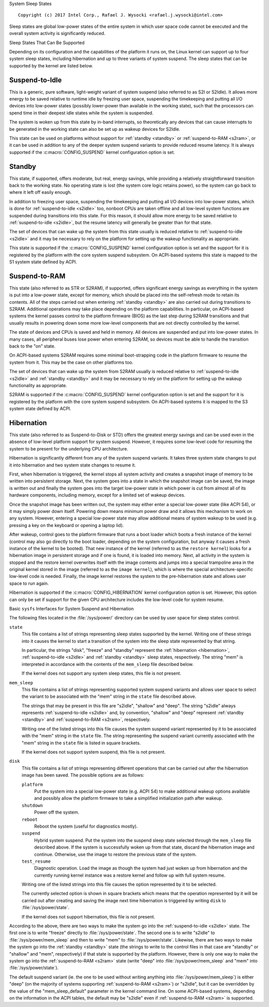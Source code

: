 System Sleep States

::

 Copyright (c) 2017 Intel Corp., Rafael J. Wysocki <rafael.j.wysocki@intel.com>

Sleep states are global low-power states of the entire system in which user
space code cannot be executed and the overall system activity is significantly
reduced.


Sleep States That Can Be Supported

Depending on its configuration and the capabilities of the platform it runs on,
the Linux kernel can support up to four system sleep states, including
hibernation and up to three variants of system suspend.  The sleep states that
can be supported by the kernel are listed below.

.. _s2idle:

Suspend-to-Idle
---------------

This is a generic, pure software, light-weight variant of system suspend (also
referred to as S2I or S2Idle).  It allows more energy to be saved relative to
runtime idle by freezing user space, suspending the timekeeping and putting all
I/O devices into low-power states (possibly lower-power than available in the
working state), such that the processors can spend time in their deepest idle
states while the system is suspended.

The system is woken up from this state by in-band interrupts, so theoretically
any devices that can cause interrupts to be generated in the working state can
also be set up as wakeup devices for S2Idle.

This state can be used on platforms without support for :ref:`standby <standby>`
or :ref:`suspend-to-RAM <s2ram>`, or it can be used in addition to any of the
deeper system suspend variants to provide reduced resume latency.  It is always
supported if the :c:macro:`CONFIG_SUSPEND` kernel configuration option is set.

.. _standby:

Standby
-------

This state, if supported, offers moderate, but real, energy savings, while
providing a relatively straightforward transition back to the working state.  No
operating state is lost (the system core logic retains power), so the system can
go back to where it left off easily enough.

In addition to freezing user space, suspending the timekeeping and putting all
I/O devices into low-power states, which is done for :ref:`suspend-to-idle
<s2idle>` too, nonboot CPUs are taken offline and all low-level system functions
are suspended during transitions into this state.  For this reason, it should
allow more energy to be saved relative to :ref:`suspend-to-idle <s2idle>`, but
the resume latency will generally be greater than for that state.

The set of devices that can wake up the system from this state usually is
reduced relative to :ref:`suspend-to-idle <s2idle>` and it may be necessary to
rely on the platform for setting up the wakeup functionality as appropriate.

This state is supported if the :c:macro:`CONFIG_SUSPEND` kernel configuration
option is set and the support for it is registered by the platform with the
core system suspend subsystem.  On ACPI-based systems this state is mapped to
the S1 system state defined by ACPI.

.. _s2ram:

Suspend-to-RAM
--------------

This state (also referred to as STR or S2RAM), if supported, offers significant
energy savings as everything in the system is put into a low-power state, except
for memory, which should be placed into the self-refresh mode to retain its
contents.  All of the steps carried out when entering :ref:`standby <standby>`
are also carried out during transitions to S2RAM.  Additional operations may
take place depending on the platform capabilities.  In particular, on ACPI-based
systems the kernel passes control to the platform firmware (BIOS) as the last
step during S2RAM transitions and that usually results in powering down some
more low-level components that are not directly controlled by the kernel.

The state of devices and CPUs is saved and held in memory.  All devices are
suspended and put into low-power states.  In many cases, all peripheral buses
lose power when entering S2RAM, so devices must be able to handle the transition
back to the "on" state.

On ACPI-based systems S2RAM requires some minimal boot-strapping code in the
platform firmware to resume the system from it.  This may be the case on other
platforms too.

The set of devices that can wake up the system from S2RAM usually is reduced
relative to :ref:`suspend-to-idle <s2idle>` and :ref:`standby <standby>` and it
may be necessary to rely on the platform for setting up the wakeup functionality
as appropriate.

S2RAM is supported if the :c:macro:`CONFIG_SUSPEND` kernel configuration option
is set and the support for it is registered by the platform with the core system
suspend subsystem.  On ACPI-based systems it is mapped to the S3 system state
defined by ACPI.

.. _hibernation:

Hibernation
-----------

This state (also referred to as Suspend-to-Disk or STD) offers the greatest
energy savings and can be used even in the absence of low-level platform support
for system suspend.  However, it requires some low-level code for resuming the
system to be present for the underlying CPU architecture.

Hibernation is significantly different from any of the system suspend variants.
It takes three system state changes to put it into hibernation and two system
state changes to resume it.

First, when hibernation is triggered, the kernel stops all system activity and
creates a snapshot image of memory to be written into persistent storage.  Next,
the system goes into a state in which the snapshot image can be saved, the image
is written out and finally the system goes into the target low-power state in
which power is cut from almost all of its hardware components, including memory,
except for a limited set of wakeup devices.

Once the snapshot image has been written out, the system may either enter a
special low-power state (like ACPI S4), or it may simply power down itself.
Powering down means minimum power draw and it allows this mechanism to work on
any system.  However, entering a special low-power state may allow additional
means of system wakeup to be used  (e.g. pressing a key on the keyboard or
opening a laptop lid).

After wakeup, control goes to the platform firmware that runs a boot loader
which boots a fresh instance of the kernel (control may also go directly to
the boot loader, depending on the system configuration, but anyway it causes
a fresh instance of the kernel to be booted).  That new instance of the kernel
(referred to as the ``restore kernel``) looks for a hibernation image in
persistent storage and if one is found, it is loaded into memory.  Next, all
activity in the system is stopped and the restore kernel overwrites itself with
the image contents and jumps into a special trampoline area in the original
kernel stored in the image (referred to as the ``image kernel``), which is where
the special architecture-specific low-level code is needed.  Finally, the
image kernel restores the system to the pre-hibernation state and allows user
space to run again.

Hibernation is supported if the :c:macro:`CONFIG_HIBERNATION` kernel
configuration option is set.  However, this option can only be set if support
for the given CPU architecture includes the low-level code for system resume.


Basic ``sysfs`` Interfaces for System Suspend and Hibernation

The following files located in the :file:`/sys/power/` directory can be used by
user space for sleep states control.

``state``
	This file contains a list of strings representing sleep states supported
	by the kernel.  Writing one of these strings into it causes the kernel
	to start a transition of the system into the sleep state represented by
	that string.

	In particular, the strings "disk", "freeze" and "standby" represent the
	:ref:`hibernation <hibernation>`, :ref:`suspend-to-idle <s2idle>` and
	:ref:`standby <standby>` sleep states, respectively.  The string "mem"
	is interpreted in accordance with the contents of the ``mem_sleep`` file
	described below.

	If the kernel does not support any system sleep states, this file is
	not present.

``mem_sleep``
	This file contains a list of strings representing supported system
	suspend	variants and allows user space to select the variant to be
	associated with the "mem" string in the ``state`` file described above.

	The strings that may be present in this file are "s2idle", "shallow"
	and "deep".  The string "s2idle" always represents :ref:`suspend-to-idle
	<s2idle>` and, by convention, "shallow" and "deep" represent
	:ref:`standby <standby>` and :ref:`suspend-to-RAM <s2ram>`,
	respectively.

	Writing one of the listed strings into this file causes the system
	suspend variant represented by it to be associated with the "mem" string
	in the ``state`` file.  The string representing the suspend variant
	currently associated with the "mem" string in the ``state`` file
	is listed in square brackets.

	If the kernel does not support system suspend, this file is not present.

``disk``
	This file contains a list of strings representing different operations
	that can be carried out after the hibernation image has been saved.  The
	possible options are as follows:

	``platform``
		Put the system into a special low-power state (e.g. ACPI S4) to
		make additional wakeup options available and possibly allow the
		platform firmware to take a simplified initialization path after
		wakeup.

	``shutdown``
		Power off the system.

	``reboot``
		Reboot the system (useful for diagnostics mostly).

	``suspend``
		Hybrid system suspend.  Put the system into the suspend sleep
		state selected through the ``mem_sleep`` file described above.
		If the system is successfully woken up from that state, discard
		the hibernation image and continue.  Otherwise, use the image
		to restore the previous state of the system.

	``test_resume``
		Diagnostic operation.  Load the image as though the system had
		just woken up from hibernation and the currently running kernel
		instance was a restore kernel and follow up with full system
		resume.

	Writing one of the listed strings into this file causes the option
	represented by it to be selected.

	The currently selected option is shown in square brackets which means
	that the operation represented by it will be carried out after creating
	and saving the image next time hibernation is triggered by writing
	``disk`` to :file:`/sys/power/state`.

	If the kernel does not support hibernation, this file is not present.

According to the above, there are two ways to make the system go into the
:ref:`suspend-to-idle <s2idle>` state.  The first one is to write "freeze"
directly to :file:`/sys/power/state`.  The second one is to write "s2idle" to
:file:`/sys/power/mem_sleep` and then to write "mem" to
:file:`/sys/power/state`.  Likewise, there are two ways to make the system go
into the :ref:`standby <standby>` state (the strings to write to the control
files in that case are "standby" or "shallow" and "mem", respectively) if that
state is supported by the platform.  However, there is only one way to make the
system go into the :ref:`suspend-to-RAM <s2ram>` state (write "deep" into
:file:`/sys/power/mem_sleep` and "mem" into :file:`/sys/power/state`).

The default suspend variant (ie. the one to be used without writing anything
into :file:`/sys/power/mem_sleep`) is either "deep" (on the majority of systems
supporting :ref:`suspend-to-RAM <s2ram>`) or "s2idle", but it can be overridden
by the value of the "mem_sleep_default" parameter in the kernel command line.
On some ACPI-based systems, depending on the information in the ACPI tables, the
default may be "s2idle" even if :ref:`suspend-to-RAM <s2ram>` is supported.
